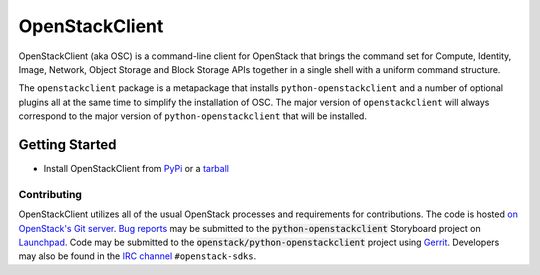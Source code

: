 ===============
OpenStackClient
===============

OpenStackClient (aka OSC) is a command-line client for OpenStack that
brings the command set for Compute, Identity, Image, Network, Object
Storage and Block Storage APIs together in a single shell with a uniform
command structure.

The ``openstackclient`` package is a metapackage that installs
``python-openstackclient`` and a number of optional plugins all at the same
time to simplify the installation of OSC.  The major version of
``openstackclient`` will always correspond to the major version of
``python-openstackclient`` that will be installed.

Getting Started
---------------

* Install OpenStackClient from `PyPi`_ or a `tarball`_

Contributing
============

OpenStackClient utilizes all of the usual OpenStack processes and requirements for
contributions.  The code is hosted `on OpenStack's Git server`_. `Bug reports`_
may be submitted to the :code:`python-openstackclient` Storyboard project
on `Launchpad`_.  Code may be submitted to the
:code:`openstack/python-openstackclient` project using `Gerrit`_.
Developers may also be found in the `IRC channel`_ ``#openstack-sdks``.

.. _`on OpenStack's Git server`: https://opendev.org/openstack/openstackclient
.. _Launchpad: https://launchpad.net/python-openstackclient
.. _Gerrit: https://docs.openstack.org/infra/manual/developers.html#development-workflow
.. _Bug reports: https://storyboard.openstack.org/#!/project/975
.. _PyPi: https://pypi.org/project/openstackclient
.. _tarball: https://tarballs.openstack.org/openstackclient
.. _IRC channel: https://wiki.openstack.org/wiki/IRC
